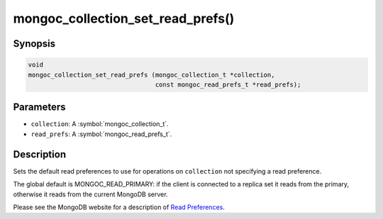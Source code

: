 .. _mongoc_collection_set_read_prefs

mongoc_collection_set_read_prefs()
==================================

Synopsis
--------

.. code-block:: c

  void
  mongoc_collection_set_read_prefs (mongoc_collection_t *collection,
                                    const mongoc_read_prefs_t *read_prefs);

Parameters
----------

* ``collection``: A :symbol:`mongoc_collection_t`.
* ``read_prefs``: A :symbol:`mongoc_read_prefs_t`.

Description
-----------

Sets the default read preferences to use for operations on ``collection`` not specifying a read preference.

The global default is MONGOC_READ_PRIMARY: if the client is connected to a replica set it reads from the primary, otherwise it reads from the current MongoDB server.

Please see the MongoDB website for a description of `Read Preferences <https://www.mongodb.com/docs/manual/core/read-preference/>`_.

